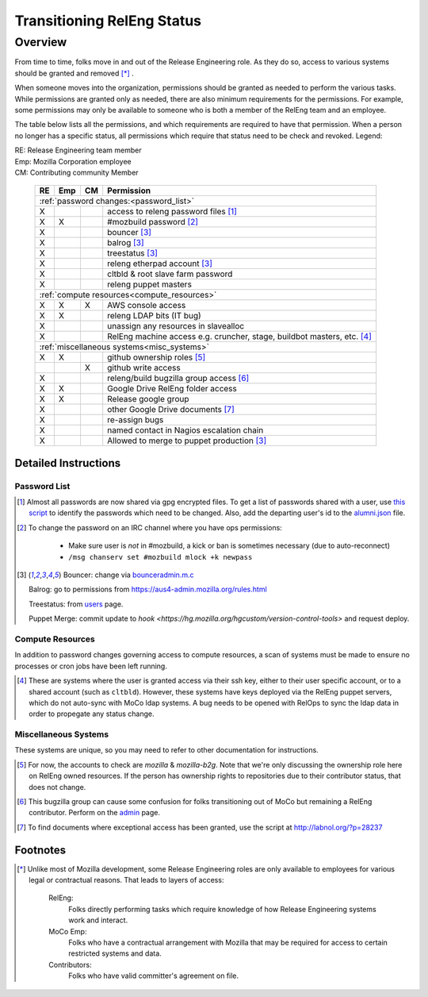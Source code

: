 .. Releng Permissions documentation master file, created by
   sphinx-quickstart on Sun Aug 24 11:56:58 2014.
   You can adapt this file completely to your liking, but it should at least
   contain the root `toctree` directive.

===========================
Transitioning RelEng Status
===========================

Overview
========

From time to time, folks move in and out of the Release Engineering
role. As they do so, access to various systems should be granted and
removed [*]_ .

When someone moves into the organization, permissions should be granted
as needed to perform the various tasks. While permissions are granted
only as needed, there are also minimum requirements for the permissions.
For example, some permissions may only be available to someone who is
both a member of the RelEng team and an employee.

The table below lists all the permissions, and which requirements are required
to have that permission. When a person no longer has a specific status, all permissions
which require that status need to be check and revoked. Legend:

|   RE:  Release Engineering team member
|   Emp: Mozilla Corporation employee
|   CM:  Contributing community Member

    +----+-----+----+------------------------------------------------------+
    | RE | Emp | CM | Permission                                           |
    +====+=====+====+======================================================+
    |                     :ref:`password changes:<password_list>`          |
    +----+-----+----+------------------------------------------------------+
    | X  |     |    | access to releng password files [#passwords]_        |
    +----+-----+----+------------------------------------------------------+
    | X  | X   |    | #mozbuild password [#mozbuild]_                      |
    +----+-----+----+------------------------------------------------------+
    | X  |     |    | bouncer [#special]_                                  |
    +----+-----+----+------------------------------------------------------+
    | X  |     |    | balrog [#special]_                                   |
    +----+-----+----+------------------------------------------------------+
    | X  |     |    | treestatus [#special]_                               |
    +----+-----+----+------------------------------------------------------+
    | X  |     |    | releng etherpad account [#special]_                  |
    +----+-----+----+------------------------------------------------------+
    | X  |     |    | cltbld & root slave farm password                    |
    +----+-----+----+------------------------------------------------------+
    | X  |     |    | releng puppet masters                                |
    +----+-----+----+------------------------------------------------------+
    |                    :ref:`compute resources<compute_resources>`       |
    +----+-----+----+------------------------------------------------------+
    | X  | X   | X  | AWS console access                                   |
    +----+-----+----+------------------------------------------------------+
    | X  | X   |    | releng LDAP bits (IT bug)                            |
    +----+-----+----+------------------------------------------------------+
    | X  |     |    | unassign any resources in slavealloc                 |
    +----+-----+----+------------------------------------------------------+
    | X  |     |    | RelEng machine access e.g. cruncher,                 |
    |    |     |    | stage, buildbot masters, etc. [#ssh_login]_          |
    +----+-----+----+------------------------------------------------------+
    |                    :ref:`miscellaneous systems<misc_systems>`        |
    +----+-----+----+------------------------------------------------------+
    | X  | X   |    | github ownership roles [#github]_                    |
    +----+-----+----+------------------------------------------------------+
    |    |     | X  | github write access                                  |
    +----+-----+----+------------------------------------------------------+
    | X  |     |    | releng/build bugzilla group access [#bugzilla]_      |
    +----+-----+----+------------------------------------------------------+
    | X  | X   |    | Google Drive RelEng folder access                    |
    +----+-----+----+------------------------------------------------------+
    | X  | X   |    | Release google group                                 |
    +----+-----+----+------------------------------------------------------+
    | X  |     |    | other Google Drive documents [#gd_docs]_             |
    +----+-----+----+------------------------------------------------------+
    | X  |     |    | re-assign bugs                                       |
    +----+-----+----+------------------------------------------------------+
    | X  |     |    | named contact in Nagios escalation chain             |
    +----+-----+----+------------------------------------------------------+
    | X  |     |    | Allowed to merge to puppet production [#special]_    |
    +----+-----+----+------------------------------------------------------+

Detailed Instructions
---------------------
.. _password_list:

Password List
^^^^^^^^^^^^^

.. [#passwords]

    Almost all passwords are now shared via gpg encrypted files. To get a
    list of passwords shared with a user, use `this script
    <https://hg.mozilla.org/build/braindump/file/default/utils/list-gpg-recipients>`_
    to identify the passwords which need to be changed. Also, add the
    departing user's id to the `alumni.json
    <http://hg.mozilla.org/build/braindump/file/default/utils/alumni.json>`_
    file.

.. [#mozbuild]

    To change the password on an IRC channel where you have ops
    permissions:
        
        - Make sure user is *not* in #mozbuild, a kick or ban is
          sometimes necessary (due to auto-reconnect)
        - ``/msg chanserv set #mozbuild mlock +k newpass``

.. [#special]

    Bouncer: change via `bounceradmin.m.c <https://bounceradmin.mozilla.com/admin/auth/user/>`_

    Balrog: go to permissions from `<https://aus4-admin.mozilla.org/rules.html>`_

    Treestatus: from `users <https://treestatus.mozilla.org/users>`_
    page.

    Puppet Merge: commit update to `hook
    <https://hg.mozilla.org/hgcustom/version-control-tools>` and request
    deploy.

        
.. _compute_resources:

Compute Resources
^^^^^^^^^^^^^^^^^

In addition to password changes governing access to compute resources, a
scan of systems must be made to ensure no processes or cron jobs have
been left running.

.. [#ssh_login]

    These are systems where the user is granted access via their ssh
    key, either to their user specific account, or to a shared account
    (such as ``cltbld``). However, these systems have keys deployed via
    the RelEng puppet servers, which do not auto-sync with MoCo ldap
    systems. A bug needs to be opened with RelOps to sync the ldap data
    in order to propegate any status change.

.. _misc_systems:

Miscellaneous Systems
^^^^^^^^^^^^^^^^^^^^^

These systems are unique, so you may need to refer to other
documentation for instructions.

.. [#github]

    For now, the accounts to check are `mozilla` & `mozilla-b2g`.  Note
    that we're only discussing the ownership role here on RelEng owned
    resources. If the person has ownership rights to repositories due to
    their contributor status, that does not change.

.. [#bugzilla]

    This bugzilla group can cause some confusion for folks transitioning
    out of MoCo but remaining a RelEng contributor.  Perform on the
    `admin
    <https://bugzilla.mozilla.org/editusers.cgi?action=list&matchvalue=login_name&matchstr=&matchtype=substr&grouprestrict=1&groupid=34>`_
    page.

.. [#gd_docs]

  To find documents where exceptional access has been granted, use the
  script at http://labnol.org/?p=28237


Footnotes
---------

.. [*]

    Unlike most of Mozilla development, some Release Engineering roles
    are only available to employees for various legal or contractual
    reasons. That leads to layers of access:

        RelEng:
            Folks directly performing tasks which require knowledge of
            how Release Engineering systems work and interact.

        MoCo Emp:
            Folks who have a contractual arrangement with Mozilla that
            may be required for access to certain restricted systems and
            data.

        Contributors:
            Folks who have valid committer's agreement on file.

